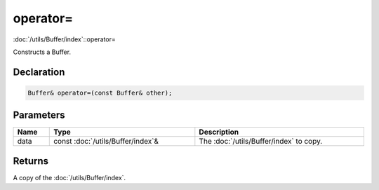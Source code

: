 operator=
=========

:doc:`/utils/Buffer/index`::operator=

Constructs a Buffer.

Declaration
-----------

.. code-block:: cpp

	Buffer& operator=(const Buffer& other);

Parameters
----------

.. list-table::
	:width: 100%
	:header-rows: 1
	:class: code-table

	* - Name
	  - Type
	  - Description
	* - data
	  - const :doc:`/utils/Buffer/index`\&
	  - The :doc:`/utils/Buffer/index` to copy.

Returns
-------

A copy of the :doc:`/utils/Buffer/index`.